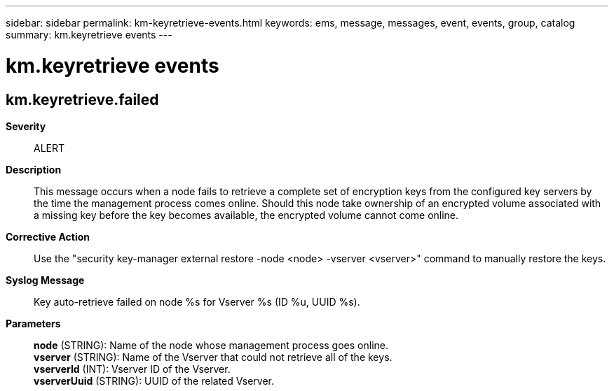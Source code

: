 ---
sidebar: sidebar
permalink: km-keyretrieve-events.html
keywords: ems, message, messages, event, events, group, catalog
summary: km.keyretrieve events
---

= km.keyretrieve events
:toclevels: 1
:hardbreaks:
:nofooter:
:icons: font
:linkattrs:
:imagesdir: ./media/

== km.keyretrieve.failed
*Severity*::
ALERT
*Description*::
This message occurs when a node fails to retrieve a complete set of encryption keys from the configured key servers by the time the management process comes online. Should this node take ownership of an encrypted volume associated with a missing key before the key becomes available, the encrypted volume cannot come online.
*Corrective Action*::
Use the "security key-manager external restore -node <node> -vserver <vserver>" command to manually restore the keys.
*Syslog Message*::
Key auto-retrieve failed on node %s for Vserver %s (ID %u, UUID %s).
*Parameters*::
*node* (STRING): Name of the node whose management process goes online.
*vserver* (STRING): Name of the Vserver that could not retrieve all of the keys.
*vserverId* (INT): Vserver ID of the Vserver.
*vserverUuid* (STRING): UUID of the related Vserver.
